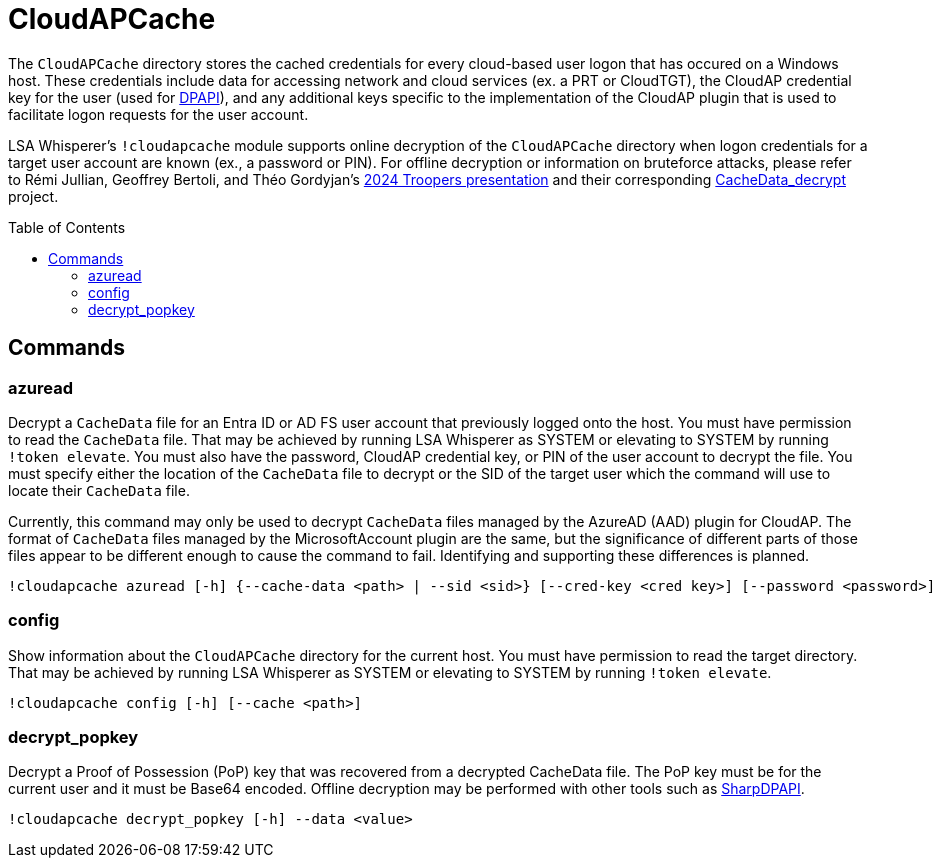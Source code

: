 = CloudAPCache
:toc: macro

The `CloudAPCache` directory stores the cached credentials for every cloud-based user logon that has occured on a Windows host.
These credentials include data for accessing network and cloud services (ex. a PRT or CloudTGT), the CloudAP credential key for the user (used for https://en.wikipedia.org/wiki/Data_Protection_API[DPAPI]), and any additional keys specific to the implementation of the CloudAP plugin that is used to facilitate logon requests for the user account.

LSA Whisperer's `!cloudapcache` module supports online decryption of the `CloudAPCache` directory when logon credentials for a target user account are known (ex., a password or PIN).
For offline decryption or information on bruteforce attacks, please refer to Rémi Jullian, Geoffrey Bertoli, and Théo Gordyjan's https://www.youtube.com/watch?v=F92L4ibglgQ[2024 Troopers presentation] and their corresponding https://github.com/synacktiv/CacheData_decrypt[CacheData_decrypt] project.

toc::[]

== Commands

=== azuread

Decrypt a `CacheData` file for an Entra ID or AD FS user account that previously logged onto the host.
You must have permission to read the `CacheData` file.
That may be achieved by running LSA Whisperer as SYSTEM or elevating to SYSTEM by running `!token elevate`.
You must also have the password, CloudAP credential key, or PIN of the user account to decrypt the file.
You must specify either the location of the `CacheData` file to decrypt or the SID of the target user which the command will use to locate their `CacheData` file.

Currently, this command may only be used to decrypt `CacheData` files managed by the AzureAD (AAD) plugin for CloudAP.
The format of `CacheData` files managed by the MicrosoftAccount plugin are the same, but the significance of different parts of those files appear to be different enough to cause the command to fail.
Identifying and supporting these differences is planned.

```
!cloudapcache azuread [-h] {--cache-data <path> | --sid <sid>} [--cred-key <cred key>] [--password <password>] [--pin <pin>]
```

=== config

Show information about the `CloudAPCache` directory for the current host.
You must have permission to read the target directory.
That may be achieved by running LSA Whisperer as SYSTEM or elevating to SYSTEM by running `!token elevate`.

```
!cloudapcache config [-h] [--cache <path>]
```

=== decrypt_popkey

Decrypt a Proof of Possession (PoP) key that was recovered from a decrypted CacheData file.
The PoP key must be for the current user and it must be Base64 encoded.
Offline decryption may be performed with other tools such as https://github.com/GhostPack/SharpDPAPI[SharpDPAPI].

```
!cloudapcache decrypt_popkey [-h] --data <value>
```